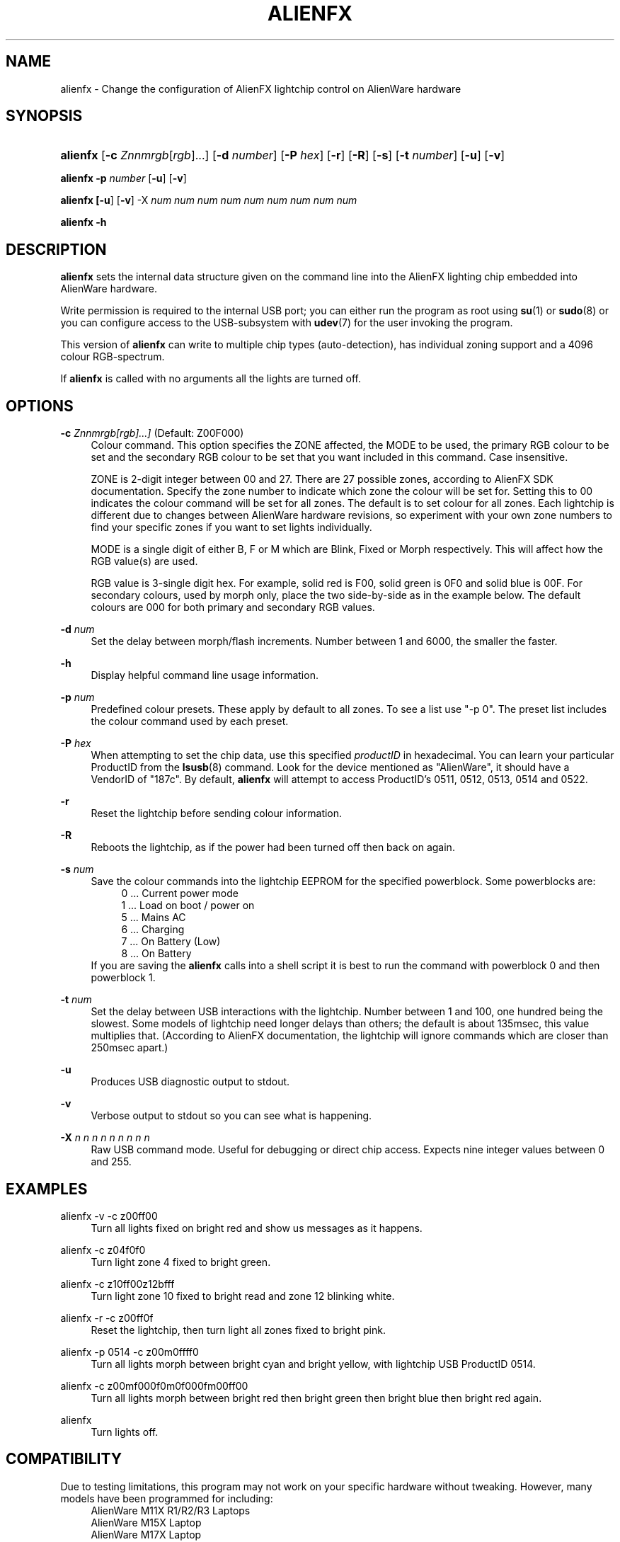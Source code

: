 '\" t
.\"     Title: alienfx
.\"    Author: Simon Tibble <simon@tibble.net>
.\" Generator: text editor
.\"      Date: 29/05/2012
.\"    Manual: alienfx
.\"    Source: https://github.com/tibz/alienfx
.\"  Language: English
.\"
.TH "ALIENFX" "1" "29/05/2012" "AlienFX GNU/LINUX" "alienfx"
.ie \n(.g .ds Aq \(aq
.el       .ds Aq '
.\" disable hyphenation
.nh
.\" disable justification (adjust text to left margin only)
.ad l
.SH "NAME"
alienfx \- Change the configuration of AlienFX lightchip control on AlienWare hardware
.SH "SYNOPSIS"
.HP \w'\fBalienfx\fR\ 'u
\fBalienfx\fR [\fB\-c\fR \fIZnnmrgb\fR[\fIrgb\fR]...] [\fB\-d\fR \fInumber\fR] [\fB\-P\fR \fIhex\fR] [\fB\-r\fR] [\fB\-R\fR] [\fB\-s\fR] [\fB\-t\fR \fInumber\fR] [\fB\-u\fR] [\fB\-v\fR]
.PP
\fBalienfx \-p\fR \fInumber\fR [\fB-u\fR] [\fB-v\fR]
.PP
\fBalienfx [\fB-u\fR] [\fB-v\fR] \-X\fR \fInum num num num num num num num num\fR
.PP
\fBalienfx \-h\fR
.SH "DESCRIPTION"
.PP
\fBalienfx\fR sets the internal data structure given on the command line into the AlienFX lighting chip embedded into AlienWare hardware.
.PP
Write permission is required to the internal USB port; you can either run the program as root using \fBsu\fR(1) or \fBsudo\fR(8) or you can configure access to the USB-subsystem with \fBudev\fR(7) for the user invoking the program.
.PP
This version of \fBalienfx\fR can write to multiple chip types (auto-detection), has individual zoning support and a 4096 colour RGB-spectrum.
.PP
If \fBalienfx\fR is called with no arguments all the lights are turned off.
.SH "OPTIONS"
.PP
\fB\-c\fR \fIZnnmrgb[rgb]...]\fR  (Default: Z00F000)
.RS 4
Colour command.  This option specifies the ZONE affected, the MODE to be used, the primary RGB colour to be set and the secondary RGB colour to be set that you want included in this command.  Case insensitive.
.PP
ZONE is 2-digit integer between 00 and 27.  There are 27 possible zones, according to AlienFX SDK documentation.  Specify the zone number to indicate which zone the colour will be set for.  Setting this to 00 indicates the colour command will be set for all zones.  The default is to set colour for all zones.  Each lightchip is different due to changes between AlienWare hardware revisions, so experiment with your own zone numbers to find your specific zones if you want to set lights individually.
.PP
MODE is a single digit of either B, F or M which are Blink, Fixed or Morph respectively.  This will affect how the RGB value(s) are used.
.PP
RGB value is 3-single digit hex.  For example, solid red is F00, solid green is 0F0 and solid blue is 00F.  For secondary colours, used by morph only, place the two side-by-side as in the example below.  The default colours are 000 for both primary and secondary RGB values.
.RE
.PP
\fB\-d\fR \fInum\fR
.RS 4
Set the delay between morph/flash increments.  Number between 1 and 6000, the smaller the faster.
.RE
.PP
\fB\-h\fR
.RS 4
Display helpful command line usage information.
.RE
.PP
\fB\-p\fR \fInum\fR
.RS 4
Predefined colour presets.  These apply by default to all zones.  To see a list use "-p 0".  The preset list includes the colour command used by each preset.
.RE
.PP
\fB\-P\fR \fIhex\fR
.RS 4
When attempting to set the chip data, use this specified \fIproductID\fR in hexadecimal.  You can learn your particular ProductID from the \fBlsusb\fR(8) command.  Look for the device mentioned as "AlienWare", it should have a VendorID of "187c".  By default, \fBalienfx\fR will attempt to access ProductID's 0511, 0512, 0513, 0514 and 0522.
.RE
.PP
\fB\-r\fR
.RS 4
Reset the lightchip before sending colour information.
.RE
.PP
\fB\-R\fR
.RS 4
Reboots the lightchip, as if the power had been turned off then back on again.
.RE
.PP
\fB\-s\fR \fInum\fR
.RS 4
Save the colour commands into the lightchip EEPROM for the specified powerblock.  Some powerblocks are:
.RS 4
0  ...  Current power mode
.RE
.RS 4
1  ...  Load on boot / power on
.RE
.RS 4
5  ...  Mains AC
.RE
.RS 4
6  ...  Charging
.RE
.RS 4
7  ...  On Battery (Low)
.RE
.RS 4
8  ...  On Battery
.RE
If you are saving the \fBalienfx\fR calls into a shell script it is best to run the command with powerblock 0 and then powerblock 1.
.RE
.PP
\fB\-t\fR \fInum\fR
.RS 4
Set the delay between USB interactions with the lightchip.  Number between 1 and 100, one hundred being the slowest.  Some models of lightchip need longer delays than others; the default is about 135msec, this value multiplies that.  (According to AlienFX documentation, the lightchip will ignore commands which are closer than 250msec apart.)
.RE
.PP
\fB\-u\fR
.RS 4
Produces USB diagnostic output to stdout.
.RE
.PP
\fB\-v\fR
.RS 4
Verbose output to stdout so you can see what is happening.
.RE
.PP
\fB\-X\fR \fIn n n n n n n n n\fR
.RS 4
Raw USB command mode.  Useful for debugging or direct chip access.  Expects nine integer values between 0 and 255.
.RE
.PP
.SH "EXAMPLES"
.PP
alienfx \-v \-c z00ff00
.RS 4
Turn all lights fixed on bright red and show us messages as it happens.
.RE
.PP
alienfx \-c z04f0f0
.RS 4
Turn light zone 4 fixed to bright green.
.RE
.PP
alienfx \-c z10ff00z12bfff
.RS 4
Turn light zone 10 fixed to bright read and zone 12 blinking white.
.RE
.PP
alienfx \-r \-c z00ff0f
.RS 4
Reset the lightchip, then turn light all zones fixed to bright pink.
.RE
.PP
alienfx \-p 0514 \-c z00m0ffff0
.RS 4
Turn all lights morph between bright cyan and bright yellow, with lightchip USB ProductID 0514.
.RE
.PP
alienfx \-c z00mf000f0m0f000fm00ff00
.RS 4
Turn all lights morph between bright red then bright green then bright blue then bright red again.
.RE
.PP
alienfx
.RS 4
Turn lights off.
.RE
.SH "COMPATIBILITY"
.PP
Due to testing limitations, this program may not work on your specific hardware without tweaking.  However, many models have been programmed for including:
.RS 4
AlienWare M11X R1/R2/R3 Laptops
.RE
.RS 4
AlienWare M15X Laptop
.RE
.RS 4
AlienWare M17X Laptop
.RE
.RS 4
AlienWare AREA51
.RE
.RS 4
AlienWare Aurora (non-ALX)
.RE
.RS 4
Compatibility-mode
.RE
.PP
The lightchip only allow RGB colour values which are divisible by 16.  This leads to 4096 possible colour combinations.
.PP
Currently, the flashing colour option is not completely functional.
.PP
Some times the lightchip becomes unresponsive.  If this happens to you, reset the lightchip by running \fBalienfx\fR with no arguments.  If it is still unresponsive, try \fBalienfx -R\fR to reboot the chip, and if it is still not co-operating then completely power-cycle your hardware.
.SH "SEE ALSO"
.PP
\fBlsusb\fR(8), \fBsu\fR(1), \fBsudo\fR(8), \fBudev\fR(7)
.SH "AUTHOR"
.PP
Simon Tibble <simon@tibble.net> https://github.com/tibz/alienfx
